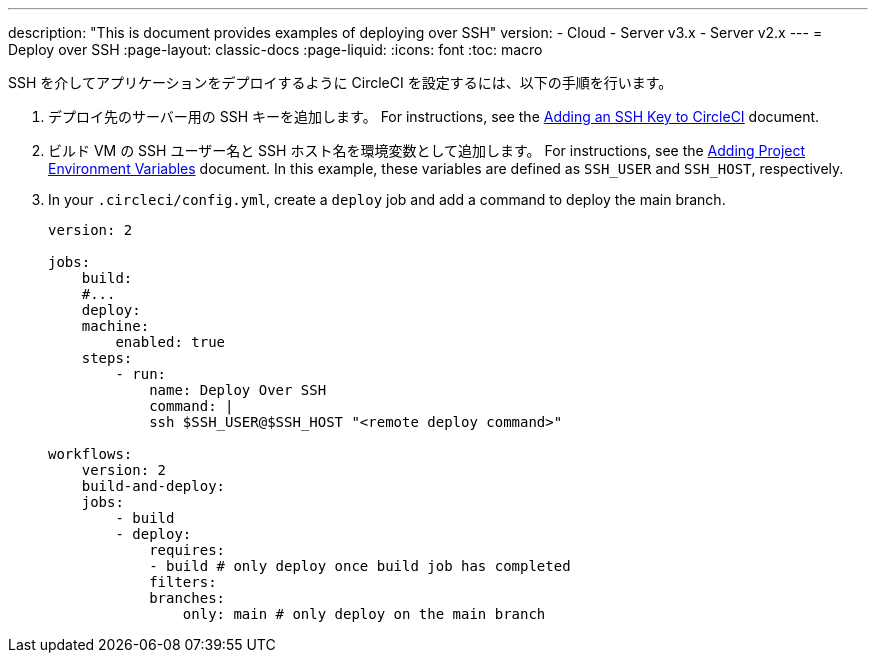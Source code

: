 ---

description: "This is document provides examples of deploying over SSH"
version:
- Cloud
- Server v3.x
- Server v2.x
---
= Deploy over SSH
:page-layout: classic-docs
:page-liquid:
:icons: font
:toc: macro

:toc-title:

SSH を介してアプリケーションをデプロイするように CircleCI を設定するには、以下の手順を行います。

1. デプロイ先のサーバー用の SSH キーを追加します。 For instructions, see the <<add-ssh-key#,Adding an SSH Key to CircleCI>> document.
1. ビルド VM の SSH ユーザー名と SSH ホスト名を環境変数として追加します。 For instructions, see the <<env-vars/#setting-an-environment-variable-in-a-project,Adding Project Environment Variables>> document. In this example, these variables are defined as `SSH_USER` and `SSH_HOST`, respectively.
1. In your `.circleci/config.yml`, create a `deploy` job and add a command to deploy the main branch.
+
```yaml
version: 2

jobs:
    build:
    #...
    deploy:
    machine:
        enabled: true
    steps:
        - run:
            name: Deploy Over SSH
            command: |
            ssh $SSH_USER@$SSH_HOST "<remote deploy command>"

workflows:
    version: 2
    build-and-deploy:
    jobs:
        - build
        - deploy:
            requires:
            - build # only deploy once build job has completed
            filters:
            branches:
                only: main # only deploy on the main branch
```